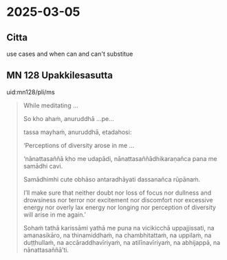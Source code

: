 #+draft: t

* 2025-03-05
** Citta

use cases and when can and can't substitue

** MN 128 Upakkilesasutta

uid:mn128/pli/ms

#+begin_quote
While meditating …

So kho ahaṁ, anuruddhā …pe…

tassa mayhaṁ, anuruddhā, etadahosi:

‘Perceptions of diversity arose in me …

‘nānattasaññā kho me udapādi, nānattasaññādhikaraṇañca pana me samādhi cavi.

Samādhimhi cute obhāso antaradhāyati dassanañca rūpānaṁ.

I’ll make sure that neither doubt nor loss of focus nor dullness and drowsiness nor terror nor excitement nor discomfort nor excessive energy nor overly lax energy nor longing nor perception of diversity will arise in me again.’

Sohaṁ tathā karissāmi yathā me puna na vicikicchā uppajjissati, na amanasikāro, na thinamiddhaṁ, na chambhitattaṁ, na uppilaṁ, na duṭṭhullaṁ, na accāraddhavīriyaṁ, na atilīnavīriyaṁ, na abhijappā, na nānattasaññā’ti.
#+end_quote
